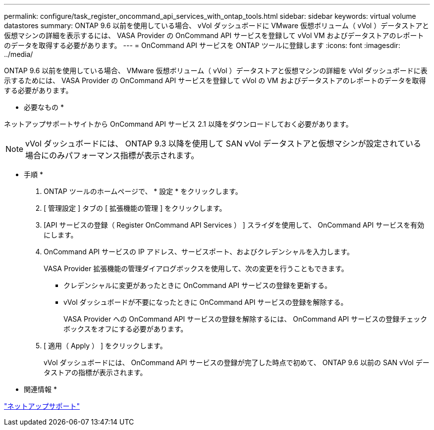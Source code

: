 ---
permalink: configure/task_register_oncommand_api_services_with_ontap_tools.html 
sidebar: sidebar 
keywords: virtual volume datastores 
summary: ONTAP 9.6 以前を使用している場合、 vVol ダッシュボードに VMware 仮想ボリューム（ vVol ）データストアと仮想マシンの詳細を表示するには、 VASA Provider の OnCommand API サービスを登録して vVol VM およびデータストアのレポートのデータを取得する必要があります。 
---
= OnCommand API サービスを ONTAP ツールに登録します
:icons: font
:imagesdir: ../media/


[role="lead"]
ONTAP 9.6 以前を使用している場合、 VMware 仮想ボリューム（ vVol ）データストアと仮想マシンの詳細を vVol ダッシュボードに表示するためには、 VASA Provider の OnCommand API サービスを登録して vVol の VM およびデータストアのレポートのデータを取得する必要があります。

* 必要なもの *

ネットアップサポートサイトから OnCommand API サービス 2.1 以降をダウンロードしておく必要があります。


NOTE: vVol ダッシュボードには、 ONTAP 9.3 以降を使用して SAN vVol データストアと仮想マシンが設定されている場合にのみパフォーマンス指標が表示されます。

* 手順 *

. ONTAP ツールのホームページで、 * 設定 * をクリックします。
. [ 管理設定 ] タブの [ 拡張機能の管理 ] をクリックします。
. [API サービスの登録（ Register OnCommand API Services ） ] スライダを使用して、 OnCommand API サービスを有効にします。
. OnCommand API サービスの IP アドレス、サービスポート、およびクレデンシャルを入力します。
+
VASA Provider 拡張機能の管理ダイアログボックスを使用して、次の変更を行うこともできます。

+
** クレデンシャルに変更があったときに OnCommand API サービスの登録を更新する。
** vVol ダッシュボードが不要になったときに OnCommand API サービスの登録を解除する。
+
VASA Provider への OnCommand API サービスの登録を解除するには、 OnCommand API サービスの登録チェックボックスをオフにする必要があります。



. [ 適用（ Apply ） ] をクリックします。
+
vVol ダッシュボードには、 OnCommand API サービスの登録が完了した時点で初めて、 ONTAP 9.6 以前の SAN vVol データストアの指標が表示されます。



* 関連情報 *

https://mysupport.netapp.com/site/global/dashboard["ネットアップサポート"]
